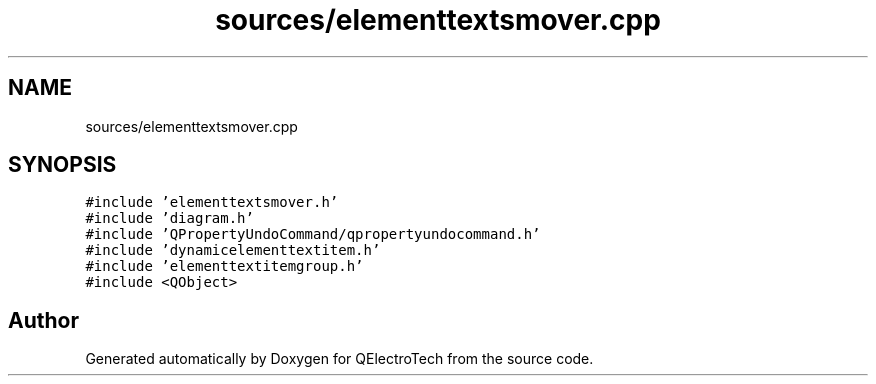 .TH "sources/elementtextsmover.cpp" 3 "Thu Aug 27 2020" "Version 0.8-dev" "QElectroTech" \" -*- nroff -*-
.ad l
.nh
.SH NAME
sources/elementtextsmover.cpp
.SH SYNOPSIS
.br
.PP
\fC#include 'elementtextsmover\&.h'\fP
.br
\fC#include 'diagram\&.h'\fP
.br
\fC#include 'QPropertyUndoCommand/qpropertyundocommand\&.h'\fP
.br
\fC#include 'dynamicelementtextitem\&.h'\fP
.br
\fC#include 'elementtextitemgroup\&.h'\fP
.br
\fC#include <QObject>\fP
.br

.SH "Author"
.PP 
Generated automatically by Doxygen for QElectroTech from the source code\&.
